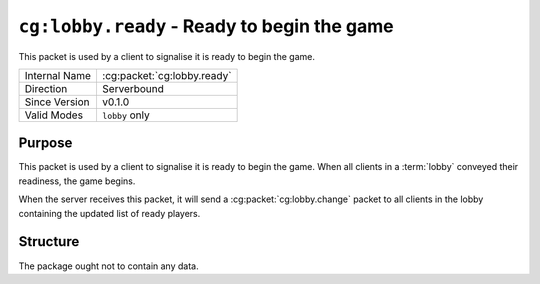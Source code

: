 
``cg:lobby.ready`` - Ready to begin the game
=====================================================

.. cg:packet:: cg:lobby.ready

This packet is used by a client to signalise it is ready to begin the game.

+-----------------------+--------------------------------------------+
|Internal Name          |:cg:packet:`cg:lobby.ready`                 |
+-----------------------+--------------------------------------------+
|Direction              |Serverbound                                 |
+-----------------------+--------------------------------------------+
|Since Version          |v0.1.0                                      |
+-----------------------+--------------------------------------------+
|Valid Modes            |``lobby`` only                              |
+-----------------------+--------------------------------------------+

Purpose
-------

This packet is used by a client to signalise it is ready to begin the game. When all
clients in a :term:`lobby` conveyed their readiness, the game begins.

When the server receives this packet, it will send a :cg:packet:`cg:lobby.change` packet
to all clients in the lobby containing the updated list of ready players.

Structure
---------

The package ought not to contain any data.
